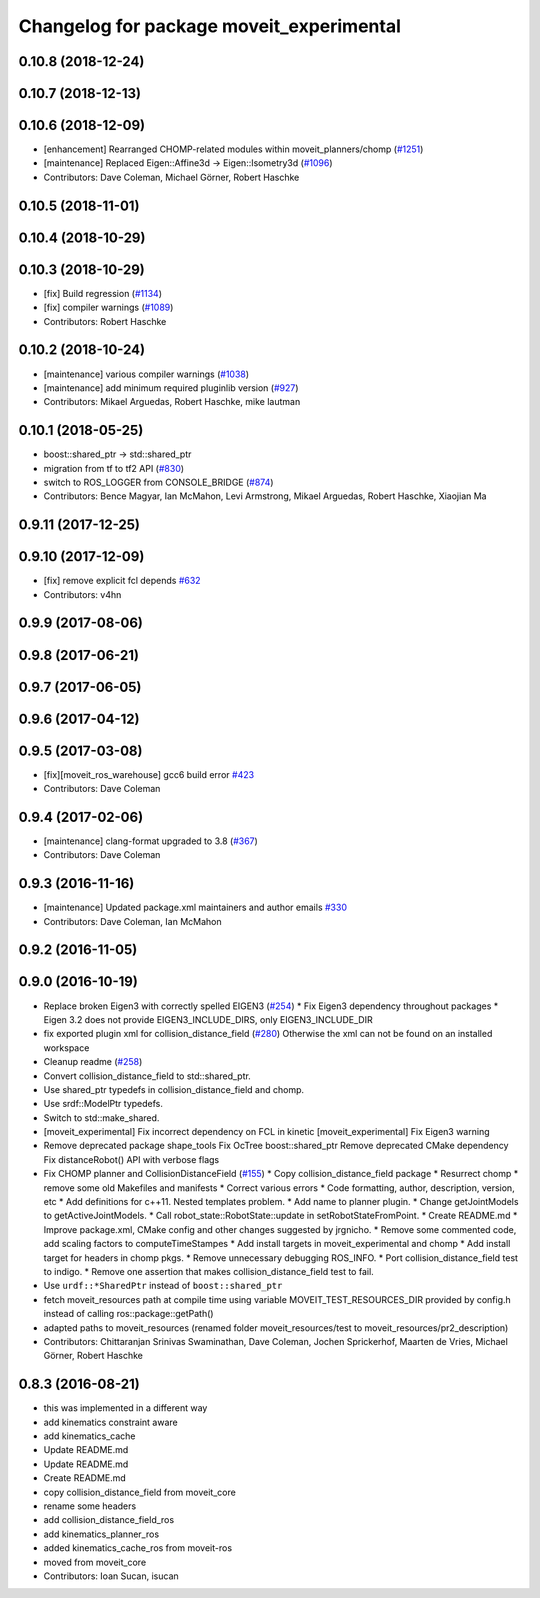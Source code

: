 ^^^^^^^^^^^^^^^^^^^^^^^^^^^^^^^^^^^^^^^^^
Changelog for package moveit_experimental
^^^^^^^^^^^^^^^^^^^^^^^^^^^^^^^^^^^^^^^^^

0.10.8 (2018-12-24)
-------------------

0.10.7 (2018-12-13)
-------------------

0.10.6 (2018-12-09)
-------------------
* [enhancement] Rearranged CHOMP-related modules within moveit_planners/chomp (`#1251 <https://github.com/ros-planning/moveit/issues/1251>`_)
* [maintenance] Replaced Eigen::Affine3d -> Eigen::Isometry3d (`#1096 <https://github.com/ros-planning/moveit/issues/1096>`_)
* Contributors: Dave Coleman, Michael Görner, Robert Haschke

0.10.5 (2018-11-01)
-------------------

0.10.4 (2018-10-29)
-------------------

0.10.3 (2018-10-29)
-------------------
* [fix] Build regression (`#1134 <https://github.com/ros-planning/moveit/issues/1134>`_)
* [fix] compiler warnings (`#1089 <https://github.com/ros-planning/moveit/issues/1089>`_)
* Contributors: Robert Haschke

0.10.2 (2018-10-24)
-------------------
* [maintenance] various compiler warnings (`#1038 <https://github.com/ros-planning/moveit/issues/1038>`_)
* [maintenance] add minimum required pluginlib version (`#927 <https://github.com/ros-planning/moveit/issues/927>`_)
* Contributors: Mikael Arguedas, Robert Haschke, mike lautman

0.10.1 (2018-05-25)
-------------------
* boost::shared_ptr -> std::shared_ptr
* migration from tf to tf2 API (`#830 <https://github.com/ros-planning/moveit/issues/830>`_)
* switch to ROS_LOGGER from CONSOLE_BRIDGE (`#874 <https://github.com/ros-planning/moveit/issues/874>`_)
* Contributors: Bence Magyar, Ian McMahon, Levi Armstrong, Mikael Arguedas, Robert Haschke, Xiaojian Ma

0.9.11 (2017-12-25)
-------------------

0.9.10 (2017-12-09)
-------------------
* [fix] remove explicit fcl depends `#632 <https://github.com/ros-planning/moveit/pull/632>`_
* Contributors: v4hn

0.9.9 (2017-08-06)
------------------

0.9.8 (2017-06-21)
------------------

0.9.7 (2017-06-05)
------------------

0.9.6 (2017-04-12)
------------------

0.9.5 (2017-03-08)
------------------
* [fix][moveit_ros_warehouse] gcc6 build error `#423 <https://github.com/ros-planning/moveit/pull/423>`_ 
* Contributors: Dave Coleman

0.9.4 (2017-02-06)
------------------
* [maintenance] clang-format upgraded to 3.8 (`#367 <https://github.com/ros-planning/moveit/issues/367>`_)
* Contributors: Dave Coleman

0.9.3 (2016-11-16)
------------------
* [maintenance] Updated package.xml maintainers and author emails `#330 <https://github.com/ros-planning/moveit/issues/330>`_
* Contributors: Dave Coleman, Ian McMahon

0.9.2 (2016-11-05)
------------------

0.9.0 (2016-10-19)
------------------
* Replace broken Eigen3 with correctly spelled EIGEN3 (`#254 <https://github.com/ros-planning/moveit/issues/254>`_)
  * Fix Eigen3 dependency throughout packages
  * Eigen 3.2 does not provide EIGEN3_INCLUDE_DIRS, only EIGEN3_INCLUDE_DIR
* fix exported plugin xml for collision_distance_field (`#280 <https://github.com/ros-planning/moveit/issues/280>`_)
  Otherwise the xml can not be found on an installed workspace
* Cleanup readme (`#258 <https://github.com/ros-planning/moveit/issues/258>`_)
* Convert collision_distance_field to std::shared_ptr.
* Use shared_ptr typedefs in collision_distance_field and chomp.
* Use srdf::ModelPtr typedefs.
* Switch to std::make_shared.
* [moveit_experimental] Fix incorrect dependency on FCL in kinetic
  [moveit_experimental] Fix Eigen3 warning
* Remove deprecated package shape_tools
  Fix OcTree boost::shared_ptr
  Remove deprecated CMake dependency
  Fix distanceRobot() API with verbose flags
* Fix CHOMP planner and CollisionDistanceField (`#155 <https://github.com/ros-planning/moveit/issues/155>`_)
  * Copy collision_distance_field package
  * Resurrect chomp
  * remove some old Makefiles and manifests
  * Correct various errors
  * Code formatting, author, description, version, etc
  * Add definitions for c++11. Nested templates problem.
  * Add name to planner plugin.
  * Change getJointModels to getActiveJointModels.
  * Call robot_state::RobotState::update in setRobotStateFromPoint.
  * Create README.md
  * Improve package.xml, CMake config and other changes suggested by jrgnicho.
  * Remove some commented code, add scaling factors to computeTimeStampes
  * Add install targets in moveit_experimental and chomp
  * Add install target for headers in chomp pkgs.
  * Remove unnecessary debugging ROS_INFO.
  * Port collision_distance_field test to indigo.
  * Remove one assertion that makes collision_distance_field test to fail.
* Use ``urdf::*SharedPtr`` instead of ``boost::shared_ptr``
* fetch moveit_resources path at compile time
  using variable MOVEIT_TEST_RESOURCES_DIR provided by config.h
  instead of calling ros::package::getPath()
* adapted paths to moveit_resources
  (renamed folder moveit_resources/test to moveit_resources/pr2_description)
* Contributors: Chittaranjan Srinivas Swaminathan, Dave Coleman, Jochen Sprickerhof, Maarten de Vries, Michael Görner, Robert Haschke

0.8.3 (2016-08-21)
------------------
* this was implemented in a different way
* add kinematics constraint aware
* add kinematics_cache
* Update README.md
* Update README.md
* Create README.md
* copy collision_distance_field from moveit_core
* rename some headers
* add collision_distance_field_ros
* add kinematics_planner_ros
* added kinematics_cache_ros from moveit-ros
* moved from moveit_core
* Contributors: Ioan Sucan, isucan
